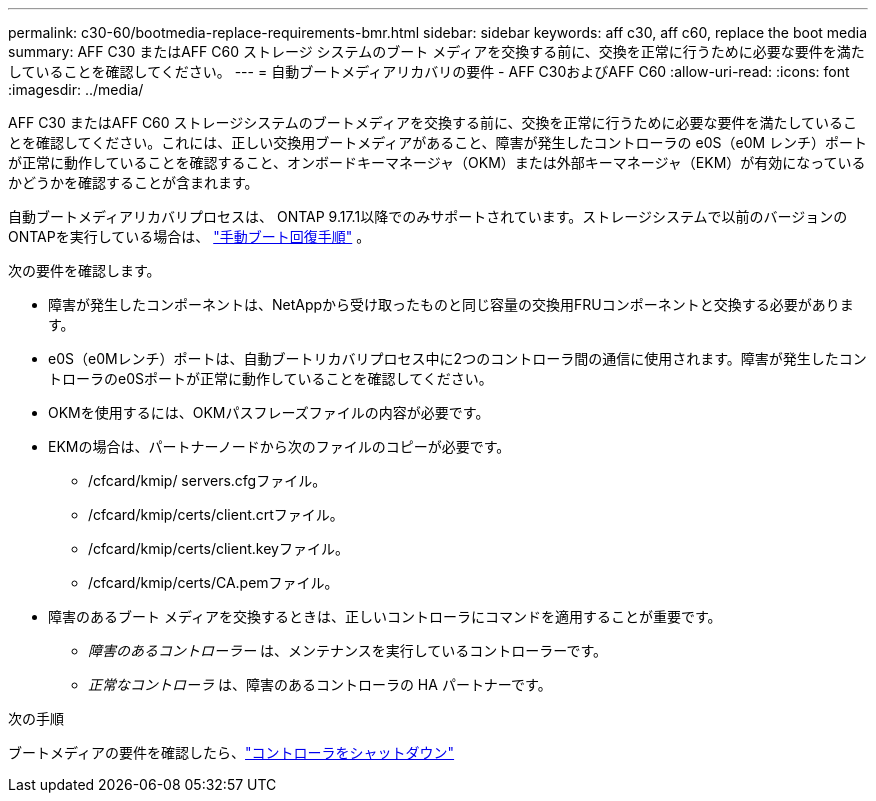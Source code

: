 ---
permalink: c30-60/bootmedia-replace-requirements-bmr.html 
sidebar: sidebar 
keywords: aff c30, aff c60, replace the boot media 
summary: AFF C30 またはAFF C60 ストレージ システムのブート メディアを交換する前に、交換を正常に行うために必要な要件を満たしていることを確認してください。 
---
= 自動ブートメディアリカバリの要件 - AFF C30およびAFF C60
:allow-uri-read: 
:icons: font
:imagesdir: ../media/


[role="lead"]
AFF C30 またはAFF C60 ストレージシステムのブートメディアを交換する前に、交換を正常に行うために必要な要件を満たしていることを確認してください。これには、正しい交換用ブートメディアがあること、障害が発生したコントローラの e0S（e0M レンチ）ポートが正常に動作していることを確認すること、オンボードキーマネージャ（OKM）または外部キーマネージャ（EKM）が有効になっているかどうかを確認することが含まれます。

自動ブートメディアリカバリプロセスは、 ONTAP 9.17.1以降でのみサポートされています。ストレージシステムで以前のバージョンのONTAPを実行している場合は、 link:bootmedia-replace-workflow.html["手動ブート回復手順"] 。

次の要件を確認します。

* 障害が発生したコンポーネントは、NetAppから受け取ったものと同じ容量の交換用FRUコンポーネントと交換する必要があります。
* e0S（e0Mレンチ）ポートは、自動ブートリカバリプロセス中に2つのコントローラ間の通信に使用されます。障害が発生したコントローラのe0Sポートが正常に動作していることを確認してください。
* OKMを使用するには、OKMパスフレーズファイルの内容が必要です。
* EKMの場合は、パートナーノードから次のファイルのコピーが必要です。
+
** /cfcard/kmip/ servers.cfgファイル。
** /cfcard/kmip/certs/client.crtファイル。
** /cfcard/kmip/certs/client.keyファイル。
** /cfcard/kmip/certs/CA.pemファイル。


* 障害のあるブート メディアを交換するときは、正しいコントローラにコマンドを適用することが重要です。
+
** _障害のあるコントローラー_ は、メンテナンスを実行しているコントローラーです。
** _正常なコントローラ_ は、障害のあるコントローラの HA パートナーです。




.次の手順
ブートメディアの要件を確認したら、link:bootmedia-shutdown-bmr.html["コントローラをシャットダウン"]
